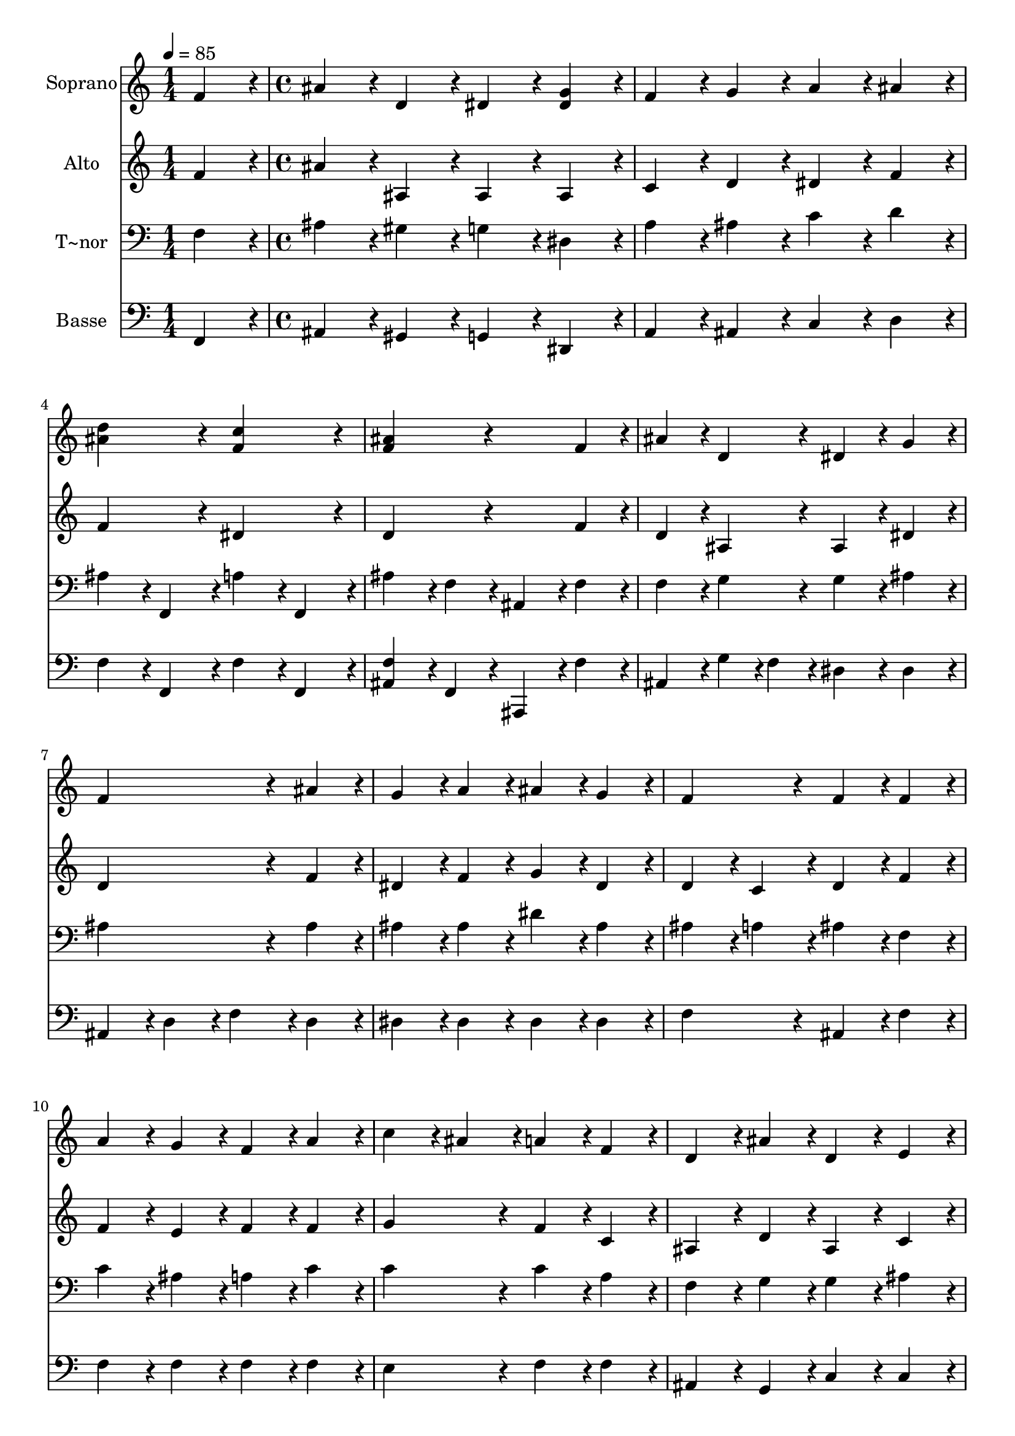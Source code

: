 % Lily was here -- automatically converted by c:/Program Files (x86)/LilyPond/usr/bin/midi2ly.py from output/438.mid
\version "2.14.0"

\layout {
  \context {
    \Voice
    \remove "Note_heads_engraver"
    \consists "Completion_heads_engraver"
    \remove "Rest_engraver"
    \consists "Completion_rest_engraver"
  }
}

trackAchannelA = {
  
  \time 1/4 
  
  \tempo 4 = 85 
  \skip 4 
  | % 2
  
  \time 4/4 
  
}

trackA = <<
  \context Voice = voiceA \trackAchannelA
>>


trackBchannelA = {
  
  \set Staff.instrumentName = "Soprano"
  
}

trackBchannelB = \relative c {
  f'4*216/240 r4*24/240 ais4*216/240 r4*24/240 d,4*216/240 r4*24/240 dis4*216/240 
  r4*24/240 
  | % 2
  <dis g >4*216/240 r4*24/240 f4*216/240 r4*24/240 g4*216/240 
  r4*24/240 a4*216/240 r4*24/240 
  | % 3
  ais4*216/240 r4*24/240 <d ais >4*432/240 r4*48/240 <c f, >4*432/240 
  r4*48/240 <ais f >4*432/240 r4*288/240 
  | % 5
  f4*216/240 r4*24/240 ais4*216/240 r4*24/240 d,4*216/240 r4*24/240 dis4*216/240 
  r4*24/240 
  | % 6
  g4*216/240 r4*24/240 f4*648/240 r4*72/240 
  | % 7
  ais4*216/240 r4*24/240 g4*216/240 r4*24/240 a4*216/240 r4*24/240 ais4*216/240 
  r4*24/240 
  | % 8
  g4*216/240 r4*24/240 f4*432/240 r4*48/240 f4*216/240 r4*24/240 
  | % 9
  f4*216/240 r4*24/240 a4*216/240 r4*24/240 g4*216/240 r4*24/240 f4*216/240 
  r4*24/240 
  | % 10
  a4*216/240 r4*24/240 c4*216/240 r4*24/240 ais4*216/240 r4*24/240 a4*216/240 
  r4*24/240 
  | % 11
  f4*216/240 r4*24/240 d4*216/240 r4*24/240 ais'4*216/240 r4*24/240 d,4*216/240 
  r4*24/240 
  | % 12
  e4*216/240 r4*24/240 f4*648/240 r4*72/240 
  | % 13
  f4*216/240 r4*24/240 d4*216/240 r4*24/240 f4*216/240 r4*24/240 g4*216/240 
  r4*24/240 
  | % 14
  f4*216/240 r4*24/240 ais4*432/240 r4*48/240 f4*216/240 r4*24/240 
  | % 15
  ais4*216/240 r4*24/240 ais4*432/240 r4*48/240 c4*216/240 r4*24/240 
  | % 16
  ais4*216/240 r4*24/240 d4*432/240 r4*48/240 d4*216/240 r4*24/240 
  | % 17
  g,4*216/240 r4*24/240 dis'4*216/240 r4*24/240 d4*216/240 r4*24/240 c4*216/240 
  r4*24/240 
  | % 18
  ais4*216/240 r4*24/240 ais4*432/240 r4*48/240 a4*216/240 r4*24/240 
  | % 19
  a4*216/240 r4*24/240 ais4*648/240 r4*72/240 
  | % 20
  f4*216/240 r4*24/240 ais4*216/240 r4*24/240 d,4*216/240 r4*24/240 dis4*216/240 
  r4*24/240 
  | % 21
  g4*216/240 r4*24/240 f4*648/240 r4*72/240 
  | % 22
  ais4*216/240 r4*24/240 g4*216/240 r4*24/240 a4*216/240 r4*24/240 ais4*216/240 
  r4*24/240 
  | % 23
  g4*216/240 r4*24/240 f4*432/240 r4*48/240 f4*216/240 r4*24/240 
  | % 24
  f4*216/240 r4*24/240 a4*216/240 r4*24/240 g4*216/240 r4*24/240 f4*216/240 
  r4*24/240 
  | % 25
  a4*216/240 r4*24/240 c4*216/240 r4*24/240 ais4*216/240 r4*24/240 a4*216/240 
  r4*24/240 
  | % 26
  f4*216/240 r4*24/240 d4*216/240 r4*24/240 ais'4*216/240 r4*24/240 d,4*216/240 
  r4*24/240 
  | % 27
  e4*216/240 r4*24/240 f4*648/240 r4*72/240 
  | % 28
  f4*216/240 r4*24/240 d4*216/240 r4*24/240 f4*216/240 r4*24/240 g4*216/240 
  r4*24/240 
  | % 29
  f4*216/240 r4*24/240 ais4*432/240 r4*48/240 f4*216/240 r4*24/240 
  | % 30
  ais4*216/240 r4*24/240 ais4*432/240 r4*48/240 c4*216/240 r4*24/240 
  | % 31
  ais4*216/240 r4*24/240 d4*432/240 r4*48/240 d4*216/240 r4*24/240 
  | % 32
  g,4*216/240 r4*24/240 dis'4*216/240 r4*24/240 d4*216/240 r4*24/240 c4*216/240 
  r4*24/240 
  | % 33
  ais4*216/240 r4*24/240 a4*432/240 r4*48/240 ais4*216/240 r4*24/240 
  | % 34
  ais4*216/240 r4*24/240 c4*432/240 r4*48/240 ais4*216/240 r4*24/240 
  | % 35
  c4*216/240 r4*24/240 d4*432/240 r4*48/240 d4*216/240 r4*24/240 
  | % 36
  d4*216/240 r4*24/240 dis4*216/240 r4*24/240 d4*216/240 r4*24/240 c4*216/240 
  r4*24/240 
  | % 37
  ais4*216/240 r4*24/240 a4*432/240 r4*48/240 ais4*216/240 r4*24/240 
  | % 38
  dis4*216/240 r4*24/240 d4*432/240 r4*48/240 d4*216/240 r4*24/240 
  | % 39
  c4*216/240 r4*24/240 ais4*864/240 r4*96/240 dis4*864/240 r4*96/240 d4*864/240 
}

trackB = <<
  \context Voice = voiceA \trackBchannelA
  \context Voice = voiceB \trackBchannelB
>>


trackCchannelA = {
  
  \set Staff.instrumentName = "Alto"
  
}

trackCchannelB = \relative c {
  f'4*216/240 r4*24/240 ais4*216/240 r4*24/240 ais,4*216/240 r4*24/240 ais4*216/240 
  r4*24/240 
  | % 2
  ais4*216/240 r4*24/240 c4*216/240 r4*24/240 d4*216/240 r4*24/240 dis4*216/240 
  r4*24/240 
  | % 3
  f4*216/240 r4*24/240 f4*432/240 r4*48/240 dis4*432/240 r4*48/240 d4*432/240 
  r4*288/240 
  | % 5
  f4*216/240 r4*24/240 d4*216/240 r4*24/240 ais4*216/240 r4*24/240 ais4*216/240 
  r4*24/240 
  | % 6
  dis4*216/240 r4*24/240 d4*648/240 r4*72/240 
  | % 7
  f4*216/240 r4*24/240 dis4*216/240 r4*24/240 f4*216/240 r4*24/240 g4*216/240 
  r4*24/240 
  | % 8
  dis4*216/240 r4*24/240 d4*216/240 r4*24/240 c4*216/240 r4*24/240 d4*216/240 
  r4*24/240 
  | % 9
  f4*216/240 r4*24/240 f4*216/240 r4*24/240 e4*216/240 r4*24/240 f4*216/240 
  r4*24/240 
  | % 10
  f4*216/240 r4*24/240 g4*432/240 r4*48/240 f4*216/240 r4*24/240 
  | % 11
  c4*216/240 r4*24/240 ais4*216/240 r4*24/240 d4*216/240 r4*24/240 ais4*216/240 
  r4*24/240 
  | % 12
  c4*216/240 r4*24/240 c4*432/240 r4*48/240 d4*216/240 r4*24/240 
  | % 13
  dis4*216/240 r4*24/240 d4*216/240 r4*24/240 ais4*216/240 r4*24/240 a4*216/240 
  r4*24/240 
  | % 14
  ais4*216/240 r4*24/240 d4*216/240 r4*24/240 dis4*216/240 r4*24/240 d4*216/240 
  r4*24/240 
  | % 15
  d4*216/240 r4*24/240 d4*432/240 r4*48/240 dis4*216/240 r4*24/240 
  | % 16
  d4*216/240 r4*24/240 d4*216/240 r4*24/240 fis4*216/240 r4*24/240 g4*216/240 
  r4*24/240 
  | % 17
  f4*216/240 r4*24/240 dis4*216/240 r4*24/240 f4*216/240 r4*24/240 g4*216/240 
  r4*24/240 
  | % 18
  g4*216/240 r4*24/240 f4*432/240 r4*48/240 f4*216/240 r4*24/240 
  | % 19
  dis4*216/240 r4*24/240 d4*648/240 r4*72/240 
  | % 20
  f4*216/240 r4*24/240 d4*216/240 r4*24/240 ais4*216/240 r4*24/240 ais4*216/240 
  r4*24/240 
  | % 21
  dis4*216/240 r4*24/240 d4*648/240 r4*72/240 
  | % 22
  f4*216/240 r4*24/240 dis4*216/240 r4*24/240 f4*216/240 r4*24/240 g4*216/240 
  r4*24/240 
  | % 23
  dis4*216/240 r4*24/240 d4*216/240 r4*24/240 c4*216/240 r4*24/240 d4*216/240 
  r4*24/240 
  | % 24
  f4*216/240 r4*24/240 f4*216/240 r4*24/240 e4*216/240 r4*24/240 f4*216/240 
  r4*24/240 
  | % 25
  f4*216/240 r4*24/240 g4*432/240 r4*48/240 f4*216/240 r4*24/240 
  | % 26
  c4*216/240 r4*24/240 ais4*216/240 r4*24/240 d4*216/240 r4*24/240 ais4*216/240 
  r4*24/240 
  | % 27
  c4*216/240 r4*24/240 c4*432/240 r4*48/240 d4*216/240 r4*24/240 
  | % 28
  dis4*216/240 r4*24/240 d4*216/240 r4*24/240 ais4*216/240 r4*24/240 a4*216/240 
  r4*24/240 
  | % 29
  ais4*216/240 r4*24/240 d4*216/240 r4*24/240 dis4*216/240 r4*24/240 d4*216/240 
  r4*24/240 
  | % 30
  d4*216/240 r4*24/240 d4*432/240 r4*48/240 dis4*216/240 r4*24/240 
  | % 31
  d4*216/240 r4*24/240 d4*216/240 r4*24/240 fis4*216/240 r4*24/240 g4*216/240 
  r4*24/240 
  | % 32
  f4*216/240 r4*24/240 dis4*216/240 r4*24/240 f4*216/240 r4*24/240 g4*216/240 
  r4*24/240 
  | % 33
  g4*216/240 r4*24/240 f4*432/240 r4*48/240 f4*216/240 r4*24/240 
  | % 34
  f4*216/240 r4*24/240 f4*432/240 r4*48/240 f4*216/240 r4*24/240 
  | % 35
  f4*216/240 r4*24/240 f4*432/240 r4*48/240 f4*216/240 r4*24/240 
  | % 36
  f4*216/240 r4*24/240 g4*216/240 r4*24/240 g4*216/240 r4*24/240 g4*216/240 
  r4*24/240 
  | % 37
  g4*216/240 r4*24/240 f4*432/240 r4*48/240 f4*216/240 r4*24/240 
  | % 38
  g4*216/240 r4*24/240 f4*432/240 r4*48/240 f4*216/240 r4*24/240 
  | % 39
  dis4*216/240 r4*24/240 d4*864/240 r4*96/240 g4*864/240 r4*96/240 f4*864/240 
}

trackC = <<
  \context Voice = voiceA \trackCchannelA
  \context Voice = voiceB \trackCchannelB
>>


trackDchannelA = {
  
  \set Staff.instrumentName = "T~nor"
  
}

trackDchannelB = \relative c {
  f4*216/240 r4*24/240 ais4*216/240 r4*24/240 gis4*216/240 r4*24/240 g4*216/240 
  r4*24/240 
  | % 2
  dis4*216/240 r4*24/240 a'4*216/240 r4*24/240 ais4*216/240 r4*24/240 c4*216/240 
  r4*24/240 
  | % 3
  d4*216/240 r4*24/240 ais4*216/240 r4*24/240 f,4*216/240 r4*24/240 a'4*216/240 
  r4*24/240 
  | % 4
  f,4*216/240 r4*24/240 ais'4*216/240 r4*24/240 f4*216/240 r4*24/240 ais,4*216/240 
  r4*24/240 
  | % 5
  f'4*216/240 r4*24/240 f4*216/240 r4*24/240 g4*216/240 r4*24/240 g4*216/240 
  r4*24/240 
  | % 6
  ais4*216/240 r4*24/240 ais4*648/240 r4*72/240 
  | % 7
  ais4*216/240 r4*24/240 ais4*216/240 r4*24/240 ais4*216/240 
  r4*24/240 dis4*216/240 r4*24/240 
  | % 8
  ais4*216/240 r4*24/240 ais4*216/240 r4*24/240 a4*216/240 r4*24/240 ais4*216/240 
  r4*24/240 
  | % 9
  f4*216/240 r4*24/240 c'4*216/240 r4*24/240 ais4*216/240 r4*24/240 a4*216/240 
  r4*24/240 
  | % 10
  c4*216/240 r4*24/240 c4*432/240 r4*48/240 c4*216/240 r4*24/240 
  | % 11
  a4*216/240 r4*24/240 f4*216/240 r4*24/240 g4*216/240 r4*24/240 g4*216/240 
  r4*24/240 
  | % 12
  ais4*216/240 r4*24/240 a4*648/240 r4*72/240 
  | % 13
  a4*216/240 r4*24/240 ais4*216/240 r4*24/240 f4*216/240 r4*24/240 f4*216/240 
  r4*24/240 
  | % 14
  f4*216/240 r4*24/240 f4*216/240 r4*24/240 g4*216/240 r4*24/240 ais4*216/240 
  r4*24/240 
  | % 15
  f4*216/240 r4*24/240 g4*432/240 r4*48/240 a4*216/240 r4*24/240 
  | % 16
  g4*216/240 r4*24/240 g4*216/240 r4*24/240 a4*216/240 r4*24/240 g4*216/240 
  r4*24/240 
  | % 17
  g4*216/240 r4*24/240 g4*216/240 r4*24/240 b4*216/240 r4*24/240 c4*216/240 
  r4*24/240 
  | % 18
  c4*216/240 r4*24/240 d4*432/240 r4*48/240 c4*216/240 r4*24/240 
  | % 19
  a4*216/240 r4*24/240 ais4*648/240 r4*72/240 
  | % 20
  f4*216/240 r4*24/240 f4*216/240 r4*24/240 g4*216/240 r4*24/240 g4*216/240 
  r4*24/240 
  | % 21
  ais4*216/240 r4*24/240 ais4*648/240 r4*72/240 
  | % 22
  ais4*216/240 r4*24/240 ais4*216/240 r4*24/240 ais4*216/240 
  r4*24/240 dis4*216/240 r4*24/240 
  | % 23
  ais4*216/240 r4*24/240 ais4*216/240 r4*24/240 a4*216/240 r4*24/240 ais4*216/240 
  r4*24/240 
  | % 24
  f4*216/240 r4*24/240 c'4*216/240 r4*24/240 ais4*216/240 r4*24/240 a4*216/240 
  r4*24/240 
  | % 25
  c4*216/240 r4*24/240 c4*432/240 r4*48/240 c4*216/240 r4*24/240 
  | % 26
  a4*216/240 r4*24/240 f4*216/240 r4*24/240 g4*216/240 r4*24/240 g4*216/240 
  r4*24/240 
  | % 27
  ais4*216/240 r4*24/240 a4*648/240 r4*72/240 
  | % 28
  a4*216/240 r4*24/240 ais4*216/240 r4*24/240 f4*216/240 r4*24/240 f4*216/240 
  r4*24/240 
  | % 29
  f4*216/240 r4*24/240 f4*216/240 r4*24/240 g4*216/240 r4*24/240 ais4*216/240 
  r4*24/240 
  | % 30
  f4*216/240 r4*24/240 g4*432/240 r4*48/240 a4*216/240 r4*24/240 
  | % 31
  g4*216/240 r4*24/240 g4*216/240 r4*24/240 a4*216/240 r4*24/240 g4*216/240 
  r4*24/240 
  | % 32
  g4*216/240 r4*24/240 g4*216/240 r4*24/240 b4*216/240 r4*24/240 c4*216/240 
  r4*24/240 
  | % 33
  c4*216/240 r4*24/240 c4*432/240 r4*48/240 d4*216/240 r4*24/240 
  | % 34
  d4*216/240 r4*24/240 dis4*432/240 r4*48/240 d4*216/240 r4*24/240 
  | % 35
  dis4*216/240 r4*24/240 d4*432/240 r4*48/240 ais4*216/240 r4*24/240 
  | % 36
  d4*216/240 r4*24/240 ais4*216/240 r4*24/240 b4*216/240 r4*24/240 c4*216/240 
  r4*24/240 
  | % 37
  cis4*216/240 r4*24/240 c4*432/240 r4*48/240 ais4*216/240 r4*24/240 
  | % 38
  ais4*216/240 r4*24/240 ais4*432/240 r4*48/240 a4*216/240 r4*24/240 
  | % 39
  a4*216/240 r4*24/240 ais4*864/240 r4*96/240 ais4*864/240 r4*96/240 ais4*864/240 
}

trackD = <<

  \clef bass
  
  \context Voice = voiceA \trackDchannelA
  \context Voice = voiceB \trackDchannelB
>>


trackEchannelA = {
  
  \set Staff.instrumentName = "Basse"
  
}

trackEchannelB = \relative c {
  f,4*216/240 r4*24/240 ais4*216/240 r4*24/240 gis4*216/240 r4*24/240 g4*216/240 
  r4*24/240 
  | % 2
  dis4*216/240 r4*24/240 a'4*216/240 r4*24/240 ais4*216/240 r4*24/240 c4*216/240 
  r4*24/240 
  | % 3
  d4*216/240 r4*24/240 f4*216/240 r4*24/240 f,4*216/240 r4*24/240 f'4*216/240 
  r4*24/240 
  | % 4
  f,4*216/240 r4*24/240 <f' ais, >4*216/240 r4*24/240 f,4*216/240 
  r4*24/240 ais,4*216/240 r4*24/240 
  | % 5
  f''4*216/240 r4*24/240 ais,4*216/240 r4*24/240 g'4*108/240 
  r4*12/240 f4*108/240 r4*12/240 dis4*216/240 r4*24/240 
  | % 6
  dis4*216/240 r4*24/240 ais4*216/240 r4*24/240 d4*216/240 r4*24/240 f4*216/240 
  r4*24/240 
  | % 7
  d4*216/240 r4*24/240 dis4*216/240 r4*24/240 dis4*216/240 r4*24/240 dis4*216/240 
  r4*24/240 
  | % 8
  dis4*216/240 r4*24/240 f4*432/240 r4*48/240 ais,4*216/240 r4*24/240 
  | % 9
  f'4*216/240 r4*24/240 f4*216/240 r4*24/240 f4*216/240 r4*24/240 f4*216/240 
  r4*24/240 
  | % 10
  f4*216/240 r4*24/240 e4*432/240 r4*48/240 f4*216/240 r4*24/240 
  | % 11
  f4*216/240 r4*24/240 ais,4*216/240 r4*24/240 g4*216/240 r4*24/240 c4*216/240 
  r4*24/240 
  | % 12
  c4*216/240 r4*24/240 f4*216/240 r4*24/240 dis4*216/240 r4*24/240 d4*216/240 
  r4*24/240 
  | % 13
  c4*216/240 r4*24/240 ais4*216/240 r4*24/240 d4*216/240 r4*24/240 dis4*216/240 
  r4*24/240 
  | % 14
  d4*216/240 r4*24/240 ais4*432/240 r4*48/240 ais4*216/240 r4*24/240 
  | % 15
  ais4*216/240 r4*24/240 g4*432/240 r4*48/240 fis4*216/240 r4*24/240 
  | % 16
  g4*216/240 r4*24/240 ais4*216/240 r4*24/240 c4*216/240 r4*24/240 ais4*216/240 
  r4*24/240 
  | % 17
  b4*216/240 r4*24/240 c4*216/240 r4*24/240 d4*216/240 r4*24/240 dis4*216/240 
  r4*24/240 
  | % 18
  e4*216/240 r4*24/240 f4*432/240 r4*48/240 f4*216/240 r4*24/240 
  | % 19
  f4*216/240 r4*24/240 ais,4*648/240 r4*72/240 
  | % 20
  f'4*216/240 r4*24/240 ais,4*216/240 r4*24/240 g'4*108/240 r4*12/240 f4*108/240 
  r4*12/240 dis4*216/240 r4*24/240 
  | % 21
  dis4*216/240 r4*24/240 ais4*216/240 r4*24/240 d4*216/240 r4*24/240 f4*216/240 
  r4*24/240 
  | % 22
  d4*216/240 r4*24/240 dis4*216/240 r4*24/240 dis4*216/240 r4*24/240 dis4*216/240 
  r4*24/240 
  | % 23
  dis4*216/240 r4*24/240 f4*432/240 r4*48/240 ais,4*216/240 r4*24/240 
  | % 24
  f'4*216/240 r4*24/240 f4*216/240 r4*24/240 f4*216/240 r4*24/240 f4*216/240 
  r4*24/240 
  | % 25
  f4*216/240 r4*24/240 e4*432/240 r4*48/240 f4*216/240 r4*24/240 
  | % 26
  f4*216/240 r4*24/240 ais,4*216/240 r4*24/240 g4*216/240 r4*24/240 c4*216/240 
  r4*24/240 
  | % 27
  c4*216/240 r4*24/240 f4*216/240 r4*24/240 dis4*216/240 r4*24/240 d4*216/240 
  r4*24/240 
  | % 28
  c4*216/240 r4*24/240 ais4*216/240 r4*24/240 d4*216/240 r4*24/240 dis4*216/240 
  r4*24/240 
  | % 29
  d4*216/240 r4*24/240 ais4*432/240 r4*48/240 ais4*216/240 r4*24/240 
  | % 30
  ais4*216/240 r4*24/240 g4*432/240 r4*48/240 fis4*216/240 r4*24/240 
  | % 31
  g4*216/240 r4*24/240 ais4*216/240 r4*24/240 c4*216/240 r4*24/240 ais4*216/240 
  r4*24/240 
  | % 32
  b4*216/240 r4*24/240 c4*216/240 r4*24/240 d4*216/240 r4*24/240 dis4*216/240 
  r4*24/240 
  | % 33
  e4*216/240 r4*24/240 f4*432/240 r4*48/240 f4*216/240 r4*24/240 
  | % 34
  f4*216/240 r4*24/240 f4*432/240 r4*48/240 f4*216/240 r4*24/240 
  | % 35
  f4*216/240 r4*24/240 ais,4*432/240 r4*48/240 ais4*216/240 r4*24/240 
  | % 36
  ais'4*216/240 r4*24/240 dis,4*216/240 r4*24/240 dis4*216/240 
  r4*24/240 dis4*216/240 r4*24/240 
  | % 37
  e4*216/240 r4*24/240 f4*432/240 r4*48/240 d4*216/240 r4*24/240 
  | % 38
  dis4*216/240 r4*24/240 f4*432/240 r4*48/240 f4*216/240 r4*24/240 
  | % 39
  f,4*216/240 r4*24/240 ais4*864/240 r4*96/240 dis4*864/240 r4*96/240 ais4*864/240 
}

trackE = <<

  \clef bass
  
  \context Voice = voiceA \trackEchannelA
  \context Voice = voiceB \trackEchannelB
>>


\score {
  <<
    \context Staff=trackB \trackA
    \context Staff=trackB \trackB
    \context Staff=trackC \trackA
    \context Staff=trackC \trackC
    \context Staff=trackD \trackA
    \context Staff=trackD \trackD
    \context Staff=trackE \trackA
    \context Staff=trackE \trackE
  >>
  \layout {}
  \midi {}
}
